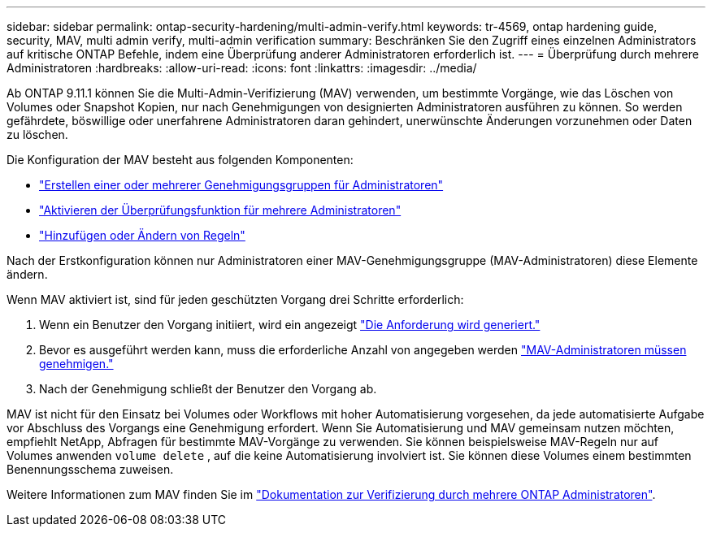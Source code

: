 ---
sidebar: sidebar 
permalink: ontap-security-hardening/multi-admin-verify.html 
keywords: tr-4569, ontap hardening guide, security, MAV, multi admin verify, multi-admin verification 
summary: Beschränken Sie den Zugriff eines einzelnen Administrators auf kritische ONTAP Befehle, indem eine Überprüfung anderer Administratoren erforderlich ist. 
---
= Überprüfung durch mehrere Administratoren
:hardbreaks:
:allow-uri-read: 
:icons: font
:linkattrs: 
:imagesdir: ../media/


[role="lead"]
Ab ONTAP 9.11.1 können Sie die Multi-Admin-Verifizierung (MAV) verwenden, um bestimmte Vorgänge, wie das Löschen von Volumes oder Snapshot Kopien, nur nach Genehmigungen von designierten Administratoren ausführen zu können. So werden gefährdete, böswillige oder unerfahrene Administratoren daran gehindert, unerwünschte Änderungen vorzunehmen oder Daten zu löschen.

Die Konfiguration der MAV besteht aus folgenden Komponenten:

* link:../multi-admin-verify/manage-groups-task.html["Erstellen einer oder mehrerer Genehmigungsgruppen für Administratoren"]
* link:../multi-admin-verify/enable-disable-task.html["Aktivieren der Überprüfungsfunktion für mehrere Administratoren"]
* link:../multi-admin-verify/manage-rules-task.html["Hinzufügen oder Ändern von Regeln"]


Nach der Erstkonfiguration können nur Administratoren einer MAV-Genehmigungsgruppe (MAV-Administratoren) diese Elemente ändern.

Wenn MAV aktiviert ist, sind für jeden geschützten Vorgang drei Schritte erforderlich:

. Wenn ein Benutzer den Vorgang initiiert, wird ein angezeigt link:../multi-admin-verify/request-operation-task.html["Die Anforderung wird generiert."]
. Bevor es ausgeführt werden kann, muss die erforderliche Anzahl von angegeben werden link:../multi-admin-verify/manage-requests-task.html["MAV-Administratoren müssen genehmigen."]
. Nach der Genehmigung schließt der Benutzer den Vorgang ab.


MAV ist nicht für den Einsatz bei Volumes oder Workflows mit hoher Automatisierung vorgesehen, da jede automatisierte Aufgabe vor Abschluss des Vorgangs eine Genehmigung erfordert. Wenn Sie Automatisierung und MAV gemeinsam nutzen möchten, empfiehlt NetApp, Abfragen für bestimmte MAV-Vorgänge zu verwenden. Sie können beispielsweise MAV-Regeln nur auf Volumes anwenden `volume delete` , auf die keine Automatisierung involviert ist. Sie können diese Volumes einem bestimmten Benennungsschema zuweisen.

Weitere Informationen zum MAV finden Sie im link:../multi-admin-verify/index.html["Dokumentation zur Verifizierung durch mehrere ONTAP Administratoren"].
